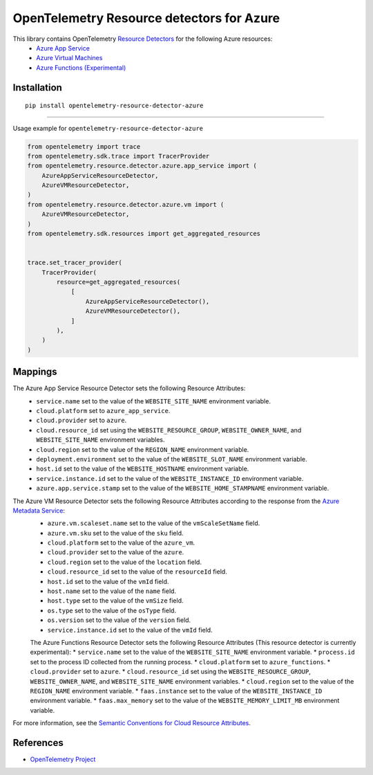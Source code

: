OpenTelemetry Resource detectors for Azure
==========================================

|pypi|

.. |pypi| image:: https://badge.fury.io/py/opentelemetry-resource-detector-azure.svg
   :target: https://pypi.org/project/opentelemetry-resource-detector-azure/

This library contains OpenTelemetry `Resource Detectors <https://opentelemetry.io/docs/specs/otel/resource/sdk/#detecting-resource-information-from-the-environment>`_ for the following Azure resources:
 * `Azure App Service <https://azure.microsoft.com/en-us/products/app-service>`_
 * `Azure Virtual Machines <https://azure.microsoft.com/en-us/products/virtual-machines>`_
 * `Azure Functions (Experimental) <https://azure.microsoft.com/en-us/products/functions>`_

Installation
------------

::

    pip install opentelemetry-resource-detector-azure

---------------------------

Usage example for ``opentelemetry-resource-detector-azure``

.. code-block:: python

    from opentelemetry import trace
    from opentelemetry.sdk.trace import TracerProvider
    from opentelemetry.resource.detector.azure.app_service import (
        AzureAppServiceResourceDetector,
        AzureVMResourceDetector,
    )
    from opentelemetry.resource.detector.azure.vm import (
        AzureVMResourceDetector,
    )
    from opentelemetry.sdk.resources import get_aggregated_resources


    trace.set_tracer_provider(
        TracerProvider(
            resource=get_aggregated_resources(
                [
                    AzureAppServiceResourceDetector(),
                    AzureVMResourceDetector(),
                ]
            ),
        )
    )

Mappings
--------

The Azure App Service Resource Detector sets the following Resource Attributes:
 * ``service.name`` set to the value of the ``WEBSITE_SITE_NAME`` environment variable.
 * ``cloud.platform`` set to ``azure_app_service``.
 * ``cloud.provider`` set to ``azure``.
 * ``cloud.resource_id`` set using the ``WEBSITE_RESOURCE_GROUP``, ``WEBSITE_OWNER_NAME``, and ``WEBSITE_SITE_NAME`` environment variables.
 * ``cloud.region`` set to the value of the ``REGION_NAME`` environment variable.
 * ``deployment.environment`` set to the value of the ``WEBSITE_SLOT_NAME`` environment variable.
 * ``host.id`` set to the value of the ``WEBSITE_HOSTNAME`` environment variable.
 * ``service.instance.id`` set to the value of the ``WEBSITE_INSTANCE_ID`` environment variable.
 * ``azure.app.service.stamp`` set to the value of the ``WEBSITE_HOME_STAMPNAME`` environment variable.

The Azure VM Resource Detector sets the following Resource Attributes according to the response from the `Azure Metadata Service <https://learn.microsoft.com/azure/virtual-machines/instance-metadata-service?tabs=windows>`_:
 * ``azure.vm.scaleset.name`` set to the value of the ``vmScaleSetName`` field.
 * ``azure.vm.sku`` set to the value of the ``sku`` field.
 * ``cloud.platform`` set to the value of the ``azure_vm``.
 * ``cloud.provider`` set to the value of the ``azure``.
 * ``cloud.region`` set to the value of the ``location`` field.
 * ``cloud.resource_id`` set to the value of the ``resourceId`` field.
 * ``host.id`` set to the value of the ``vmId`` field.
 * ``host.name`` set to the value of the ``name`` field.
 * ``host.type`` set to the value of the ``vmSize`` field.
 * ``os.type`` set to the value of the ``osType`` field.
 * ``os.version`` set to the value of the ``version`` field.
 * ``service.instance.id`` set to the value of the ``vmId`` field.

 The Azure Functions Resource Detector sets the following Resource Attributes (This resource detector is currently experimental):
 * ``service.name`` set to the value of the ``WEBSITE_SITE_NAME`` environment variable.
 * ``process.id`` set to the process ID collected from the running process.
 * ``cloud.platform`` set to ``azure_functions``.
 * ``cloud.provider`` set to ``azure``.
 * ``cloud.resource_id`` set using the ``WEBSITE_RESOURCE_GROUP``, ``WEBSITE_OWNER_NAME``, and ``WEBSITE_SITE_NAME`` environment variables.
 * ``cloud.region`` set to the value of the ``REGION_NAME`` environment variable.
 * ``faas.instance`` set to the value of the ``WEBSITE_INSTANCE_ID`` environment variable.
 * ``faas.max_memory`` set to the value of the ``WEBSITE_MEMORY_LIMIT_MB`` environment variable.

For more information, see the `Semantic Conventions for Cloud Resource Attributes <https://opentelemetry.io/docs/specs/otel/resource/semantic_conventions/cloud/>`_.

References
----------

* `OpenTelemetry Project <https://opentelemetry.io/>`_